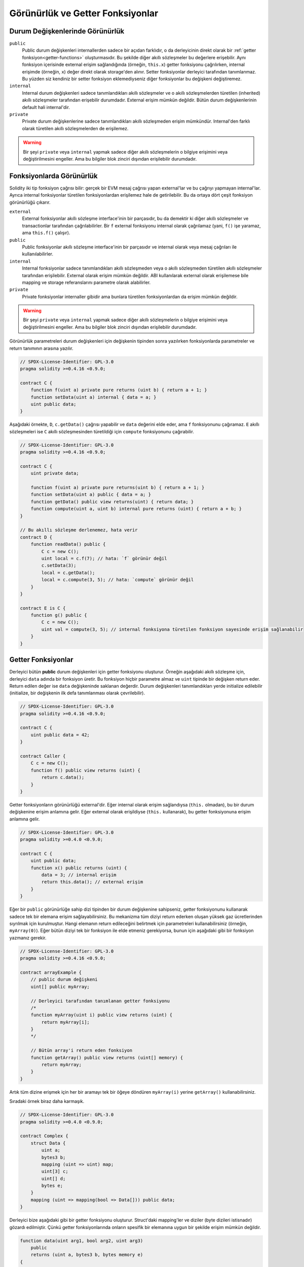 .. index:: ! visibility, external, public, private, internal

.. |visibility-caveat| replace:: Bir şeyi ``private`` veya ``internal`` yapmak sadece diğer akıllı sözleşmelerin o bilgiye erişimini veya değiştirilmesini engeller. Ama bu bilgiler blok zinciri dışından erişilebilir durumdadır.

.. _visibility-and-getters:

**********************************
Görünürlük ve Getter Fonksiyonlar
**********************************

Durum Değişkenlerinde Görünürlük
=================================

``public``
    Public durum değişkenleri internallerden sadece bir açıdan farklıdır, o da derleyicinin direkt olarak bir
    :ref:`getter fonksiyon<getter-functions>` oluşturmasıdır. Bu şekilde diğer akıllı sözleşmeler bu değerlere erişebilir.
    Aynı fonksiyon içerisinde external erişim sağlandığında (örneğin, ``this.x``) getter fonksiyonu çağrılırken,
    internal erişimde (örneğin, ``x``) değer direkt olarak storage'den alınır.
    Setter fonksiyonlar derleyici tarafından tanımlanmaz. Bu yüzden siz kendiniz bir setter fonksiyon eklemediyseniz
    diğer fonksiyonlar bu değişkeni değiştiremez.

``internal``
    Internal durum değişkenleri sadece tanımlandıkları akıllı sözleşmeler ve o akıllı sözleşmelerden türetilen (inherited)
    akıllı sözleşmeler tarafından erişebilir durumdadır.
    External erişim mümkün değildir.
    Bütün durum değişkenlerinin default hali internal'dir.

``private``
    Private durum değişkenlerine sadece tanımlandıkları akıllı sözleşmeden erişim mümkündür. Internal'den farklı olarak
    türetilen akıllı sözleşmelerden de erişilemez.

.. warning::
    |visibility-caveat|

Fonksiyonlarda Görünürlük
===========================

Solidity iki tip fonksiyon çağrısı bilir: gerçek bir EVM mesaj çağrısı yapan external'lar ve bu çağrıyı yapmayan internal'lar.
Ayrıca internal fonksiyonlar türetilen fonksiyonlardan erişilemez hale de getirilebilir.
Bu da ortaya dört çeşit fonksiyon görünürlüğü çıkarır.

``external``
    External fonksiyonlar akıllı sözleşme interface'inin bir parçasıdır,
    bu da demektir ki diğer akıllı sözleşmeler ve transactionlar tarafından çağrılabilirler.
    Bir ``f`` external fonksiyonu internal olarak çağrılamaz (yani, ``f()`` işe yaramaz, ama ``this.f()`` çalışır).

``public``
    Public fonksiyonlar akıllı sözleşme interface'inin bir parçasıdır
    ve internal olarak veya mesaj çağrıları ile kullanılabilirler.

``internal``
    Internal fonksiyonlar sadece tanımlandıkları akıllı sözleşmeden veya o akıllı sözleşmeden türetilen akıllı sözleşmeler tarafından erişilebilir.
    External olarak erişim mümkün değildir.
    ABI kullanılarak external olarak erişilemese bile mapping ve storage referanslarını parametre olarak alabilirler.

``private``
    Private fonksiyonlar internaller gibidir ama bunlara türetilen fonksiyonlardan da erişim mümkün değildir.

.. warning::
    |visibility-caveat|

Görünürlük parametreleri durum değişkenleri için değişkenin tipinden sonra yazılırken
fonksiyonlarda parametreler ve return tanımının arasına yazılır.

.. code-block:: solidity

    // SPDX-License-Identifier: GPL-3.0
    pragma solidity >=0.4.16 <0.9.0;

    contract C {
        function f(uint a) private pure returns (uint b) { return a + 1; }
        function setData(uint a) internal { data = a; }
        uint public data;
    }

Aşağıdaki örnekte, ``D``, ``c.getData()`` çağrısı yapabilir ve ``data`` değerini elde eder,
ama ``f`` fonksiyonunu çağıramaz. ``E`` akıllı sözleşmeleri ise ``C`` akıllı sözleşmesinden türetildiği için
``compute`` fonksiyonunu çağırabilir.

.. code-block:: solidity

    // SPDX-License-Identifier: GPL-3.0
    pragma solidity >=0.4.16 <0.9.0;

    contract C {
        uint private data;

        function f(uint a) private pure returns(uint b) { return a + 1; }
        function setData(uint a) public { data = a; }
        function getData() public view returns(uint) { return data; }
        function compute(uint a, uint b) internal pure returns (uint) { return a + b; }
    }

    // Bu akıllı sözleşme derlenemez, hata verir
    contract D {
        function readData() public {
            C c = new C();
            uint local = c.f(7); // hata: `f` görünür değil
            c.setData(3);
            local = c.getData();
            local = c.compute(3, 5); // hata: `compute` görünür değil
        }
    }

    contract E is C {
        function g() public {
            C c = new C();
            uint val = compute(3, 5); // internal fonksiyona türetilen fonksiyon sayesinde erişim sağlanabilir
        }
    }

.. index:: ! getter;function, ! function;getter
.. _getter-functions:

Getter Fonksiyonlar
====================

Derleyici bütün **public** durum değişkenleri için getter fonksiyonu oluşturur.
Örneğin aşağıdaki akıllı sözleşme için, derleyici ``data`` adında bir fonksiyon üretir.
Bu fonksiyon hiçbir parametre almaz ve ``uint`` tipinde bir değişken return eder.
Return edilen değer ise ``data`` değişkeninde saklanan değerdir. Durum değişkenleri
tanımlandıkları yerde initialize edilebilir (initialize, bir değişkenin ilk defa tanımlanması olarak çevrilebilir).

.. code-block:: solidity

    // SPDX-License-Identifier: GPL-3.0
    pragma solidity >=0.4.16 <0.9.0;

    contract C {
        uint public data = 42;
    }

    contract Caller {
        C c = new C();
        function f() public view returns (uint) {
            return c.data();
        }
    }

Getter fonksiyonların görünürlüğü external'dir. Eğer internal olarak
erişim sağlandıysa (``this.`` olmadan), bu bir durum değişkenine erişim
anlamına gelir.  Eğer external olarak erişildiyse
(``this.`` kullanarak), bu getter fonksiyonuna erişim anlamına gelir.

.. code-block:: solidity

    // SPDX-License-Identifier: GPL-3.0
    pragma solidity >=0.4.0 <0.9.0;

    contract C {
        uint public data;
        function x() public returns (uint) {
            data = 3; // internal erişim
            return this.data(); // external erişim
        }
    }

Eğer bir ``public`` görünürlüğe sahip dizi tipinden bir durum değişkenine sahipseniz, getter
fonksiyonunu kullanarak sadece tek bir elemana erişim sağlayabilirsiniz. Bu mekanizma
tüm diziyi return ederken oluşan yüksek gaz ücretlerinden sıyrılmak için kurulmuştur. Hangi elemanın
return edileceğini belirtmek için parametreleri kullanabilirsiniz (örneğin, ``myArray(0)``).
Eğer bütün diziyi tek bir fonksiyon ile elde etmeniz gerekiyorsa, bunun için aşağıdaki gibi
bir fonksiyon yazmanız gerekir.

.. code-block:: solidity

    // SPDX-License-Identifier: GPL-3.0
    pragma solidity >=0.4.16 <0.9.0;

    contract arrayExample {
        // public durum değişkeni
        uint[] public myArray;

        // Derleyici tarafından tanımlanan getter fonksiyonu
        /*
        function myArray(uint i) public view returns (uint) {
            return myArray[i];
        }
        */

        // Bütün array'i return eden fonksiyon
        function getArray() public view returns (uint[] memory) {
            return myArray;
        }
    }

Artık tüm dizine erişmek için her bir aramayı tek bir öğeye döndüren 
``myArray(i)`` yerine ``getArray()`` kullanabilirsiniz.

Sıradaki örnek biraz daha karmaşık.

.. code-block:: solidity

    // SPDX-License-Identifier: GPL-3.0
    pragma solidity >=0.4.0 <0.9.0;

    contract Complex {
        struct Data {
            uint a;
            bytes3 b;
            mapping (uint => uint) map;
            uint[3] c;
            uint[] d;
            bytes e;
        }
        mapping (uint => mapping(bool => Data[])) public data;
    }

Derleyici bize aşağıdaki gibi bir getter fonksiyonu oluşturur. Struct'daki mapping'ler ve diziler 
(byte dizileri istisnadır) gözardı edilmiştir. Çünkü getter fonksiyonlarında onların spesifik bir elemanına uygun bir şekilde
erişim mümkün değildir.

.. code-block:: solidity

    function data(uint arg1, bool arg2, uint arg3)
        public
        returns (uint a, bytes3 b, bytes memory e)
    {
        a = data[arg1][arg2][arg3].a;
        b = data[arg1][arg2][arg3].b;
        e = data[arg1][arg2][arg3].e;
    }
